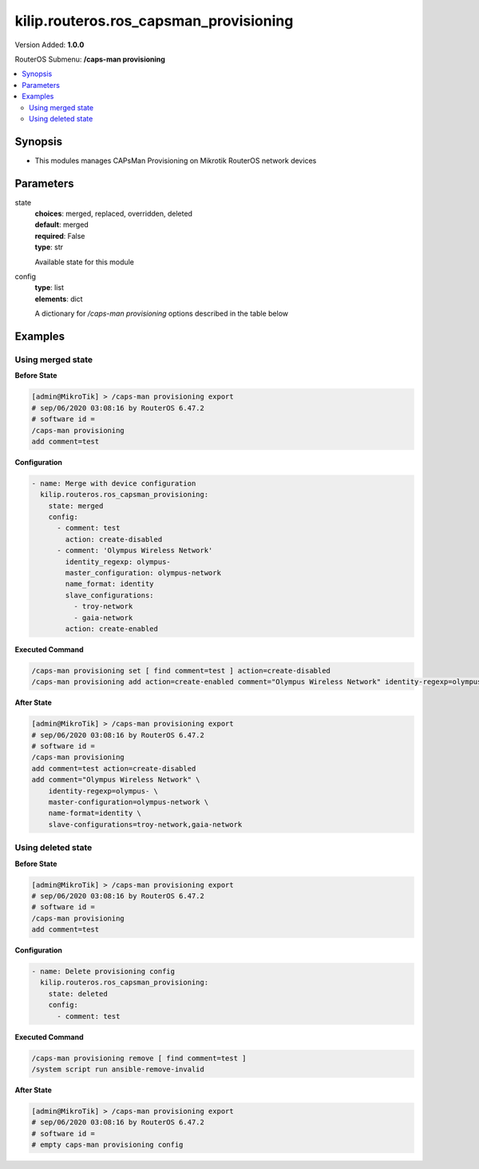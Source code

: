 .. _kilip.routeros.ros_capsman_provisioning_module

********************************
kilip.routeros.ros_capsman_provisioning
********************************

Version Added: **1.0.0**

RouterOS Submenu: **/caps-man provisioning**

.. contents::
   :local:
   :depth: 2



========
Synopsis
========


-  This modules manages CAPsMan Provisioning on Mikrotik RouterOS network devices



==========
Parameters
==========


state
  | **choices**: merged, replaced, overridden, deleted
  | **default**: merged
  | **required**: False
  | **type**: str
  Available state for this module

config
  | **type**: list
  | **elements**: dict
  A dictionary for `/caps-man provisioning` options described in the table below

.. raw:: html

    <table border=0 cellpadding=0 class="documentation-table"><tr><th>Name</th><th>Choices/Default</th><th>Description</th></tr><tr><td><b>action</b><div style="font-size: small"><span style="color: purple">str</span></div></td><td><ul style="margin: 0; padding: 0;"><li>
                              create-disabled
                            </li><li>
                              create-dynamic-enabled
                            </li><li>
                              create-enabled
                            </li><li><div style="color: blue"><b>none</b>&nbsp;&larr;</div></li></ul></td><td><p>Action to take if rule matches are specified by the following settings:</p><ul><li><strong>create-disabled</strong> - create disabled static interfaces for radio. I.e., the interfaces will be bound to the radio, but the radio will not be operational until the interface is manually enabled;</li><li><strong>create-enabled</strong> - create enabled static interfaces. I.e., the interfaces will be bound to the radio and the radio will be operational;</li><li><strong>create-dynamic-enabled</strong> - create enabled dynamic interfaces. I.e., the interfaces will be bound to the radio, and the radio will be operational;</li><li><strong>none</strong> - do nothing, leaves radio in non-provisioned state;</li></ul></td></tr><tr><td><b>comment</b><div style="font-size: small"><span style="color: purple">str</span></div></td><td></td><td><p>Short description of the Provisioning rule</p></td></tr><tr><td><b>common_name_regexp</b><div style="font-size: small"><span style="color: purple">str</span></div></td><td></td><td><p>Regular expression to match radios by common name. Each CAP's common name identifier can be found under '/caps-man radio' as value 'REMOTE-CAP-NAME'</p></td></tr><tr><td><b>hw_supported_modes</b><div style="font-size: small"><span style="color: purple">str</span></div></td><td><ul style="margin: 0; padding: 0;"><li>
                              a
                            </li><li>
                              a-turbo
                            </li><li>
                              ac
                            </li><li>
                              an
                            </li><li>
                              b
                            </li><li>
                              g
                            </li><li>
                              g-turbo
                            </li><li>
                              gn
                            </li></ul></td><td><p>Match radios by supported wireless modes</p></td></tr><tr><td><b>identity_regexp</b><div style="font-size: small"><span style="color: purple">str</span></div></td><td></td><td><p>Regular expression to match radios by router identity</p></td></tr><tr><td><b>ip_address_ranges</b><div style="font-size: small"><span style="color: purple">str</span></div></td><td></td><td><p>Match CAPs with IPs within configured address range.</p></td></tr><tr><td><b>master_configuration</b><div style="font-size: small"><span style="color: purple">str</span></div></td><td></td><td><p>If <strong>action</strong> specifies to create interfaces, then a new master interface with its configuration set to this configuration profile will be created</p></td></tr><tr><td><b>name_format</b><div style="font-size: small"><span style="color: purple">str</span></div></td><td><ul style="margin: 0; padding: 0;"><li><div style="color: blue"><b>cap</b>&nbsp;&larr;</div></li><li>
                              identity
                            </li><li>
                              prefix
                            </li><li>
                              prefix-identity
                            </li></ul></td><td><p>specify the syntax of the CAP interface name creation</p><ul><li>cap - default name</li><li>identity - CAP boards system identity name</li><li>prefix - name from the name-prefix value</li><li>prefix-identity - name from the name-prefix value and the CAP boards system identity name</li></ul></td></tr><tr><td><b>name_prefix</b><div style="font-size: small"><span style="color: purple">str</span></div></td><td></td><td><p>name prefix which can be used in the name-format for creating the CAP interface names</p></td></tr><tr><td><b>radio_mac</b><div style="font-size: small"><span style="color: purple">str</span></div></td><td></td><td><p>MAC address of radio to be matched, empty MAC (00:00:00:00:00:00) means match all MAC addresses</p></td></tr><tr><td><b>slave_configurations</b><div style="font-size: small"><span style="color: purple">list</span></div></td><td></td><td><p>If <strong>action</strong> specifies to create interfaces, then a new slave interface for each configuration profile in this list is created.</p></td></tr></table>



========
Examples
========




------------------
Using merged state
------------------


**Before State**

.. code-block:: ssh

    [admin@MikroTik] > /caps-man provisioning export
    # sep/06/2020 03:08:16 by RouterOS 6.47.2
    # software id =
    /caps-man provisioning
    add comment=test



**Configuration**


.. code-block:: yaml+jinja

    - name: Merge with device configuration
      kilip.routeros.ros_capsman_provisioning:
        state: merged
        config:
          - comment: test
            action: create-disabled
          - comment: 'Olympus Wireless Network'
            identity_regexp: olympus-
            master_configuration: olympus-network
            name_format: identity
            slave_configurations:
              - troy-network
              - gaia-network
            action: create-enabled
        
      

**Executed Command**


.. code-block:: ssh

    /caps-man provisioning set [ find comment=test ] action=create-disabled
    /caps-man provisioning add action=create-enabled comment="Olympus Wireless Network" identity-regexp=olympus- master-configuration=olympus-network name-format=identity slave-configurations=troy-network,gaia-network


**After State**


.. code-block:: ssh

    [admin@MikroTik] > /caps-man provisioning export
    # sep/06/2020 03:08:16 by RouterOS 6.47.2
    # software id =
    /caps-man provisioning
    add comment=test action=create-disabled
    add comment="Olympus Wireless Network" \
        identity-regexp=olympus- \
        master-configuration=olympus-network \
        name-format=identity \
        slave-configurations=troy-network,gaia-network




-------------------
Using deleted state
-------------------


**Before State**

.. code-block:: ssh

    [admin@MikroTik] > /caps-man provisioning export
    # sep/06/2020 03:08:16 by RouterOS 6.47.2
    # software id =
    /caps-man provisioning
    add comment=test



**Configuration**


.. code-block:: yaml+jinja

    - name: Delete provisioning config
      kilip.routeros.ros_capsman_provisioning:
        state: deleted
        config:
          - comment: test
        
      

**Executed Command**


.. code-block:: ssh

    /caps-man provisioning remove [ find comment=test ]
    /system script run ansible-remove-invalid


**After State**


.. code-block:: ssh

    [admin@MikroTik] > /caps-man provisioning export
    # sep/06/2020 03:08:16 by RouterOS 6.47.2
    # software id =
    # empty caps-man provisioning config


